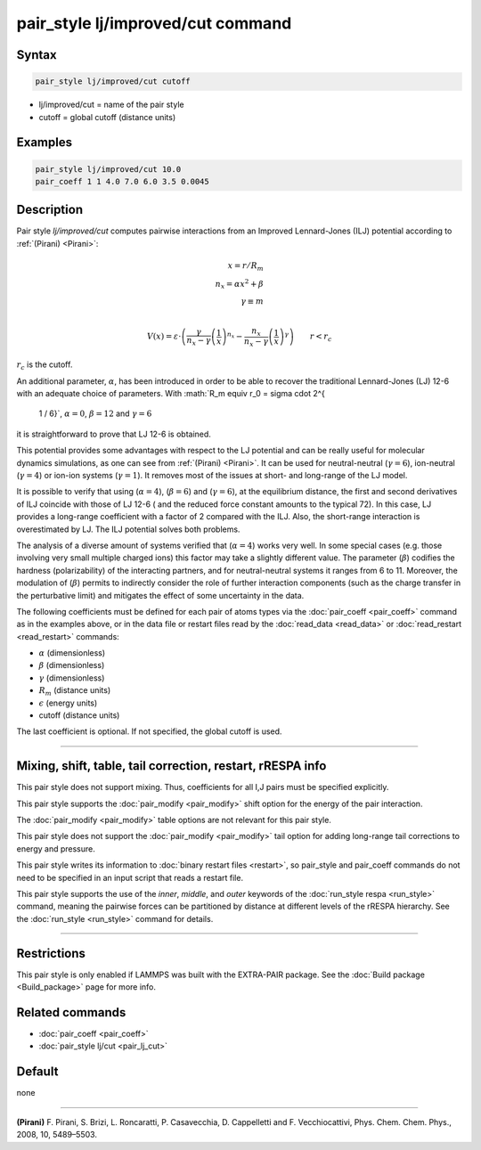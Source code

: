 .. index:: pair_style lj/improved/cut

pair_style lj/improved/cut command
=============================

Syntax
""""""

.. code-block:: LAMMPS

   pair_style lj/improved/cut cutoff

* lj/improved/cut = name of the pair style
* cutoff = global cutoff (distance units)

Examples
""""""""

.. code-block:: LAMMPS

   pair_style lj/improved/cut 10.0
   pair_coeff 1 1 4.0 7.0 6.0 3.5 0.0045

Description
"""""""""""

.. versionadded:: TBD

Pair style *lj/improved/cut* computes pairwise interactions from an Improved
Lennard-Jones (ILJ) potential according to :ref:`(Pirani) <Pirani>`:


.. math::

   x = r/R_m   \\
   n_x = \alpha*x^2 + \beta   \\
   \gamma \equiv m  \\

  V(x) = \varepsilon \cdot \left( \frac{\gamma}{
  n_x - \gamma}  \left(\frac{1}{
  x} \right)^{n_x}  -  \frac{n_x}{
  n_x - \gamma}  \left(\frac{1}{
  x} \right)^{
  \gamma} \right)
      \qquad r < r_c
:math:`r_c` is the cutoff.


An additional parameter, :math:`\alpha`, has been introduced in order
to be able to recover the traditional Lennard-Jones (LJ) 12-6 with an adequate
choice of parameters. With
:math:`R_m \equiv r_0 = \sigma \cdot 2^{
  1 / 6}`, :math:`\alpha = 0`, :math:`\beta = 12` and :math:`\gamma = 6`
it is straightforward to prove that LJ 12-6 is obtained.


This potential provides some advantages with respect to the LJ
potential and can be really useful for molecular dynamics simulations,
as one can see from :ref:`(Pirani) <Pirani>`.
It can be used for neutral-neutral (:math:`\gamma = 6`),
ion-neutral (:math:`\gamma = 4`) or ion-ion systems (:math:`\gamma = 1`).
It removes most of the issues at short- and long-range of the LJ model.


It is possible to verify that using (:math:`\alpha= 4`), (:math:`\beta= 6`)
and (:math:`\gamma = 6`), at the equilibrium distance,
the first and second derivatives of ILJ coincide with those of LJ 12-6
( and the reduced force constant amounts to the typical 72).
In this case, LJ provides a long-range coefficient with a factor of 2 compared
with the ILJ. Also, the short-range interaction is overestimated by LJ.
The ILJ potential solves both problems.


The analysis of a diverse amount of systems verified that (:math:`\alpha= 4`)
works very well. In some special cases (e.g. those involving very small
multiple charged ions) this factor may take a slightly different value.
The parameter (:math:`\beta`) codifies the hardness (polarizability) of the
interacting partners, and for neutral-neutral systems it ranges from 6 to 11.
Moreover, the modulation of (:math:`\beta`) permits to indirectly consider the
role of further interaction components (such as the charge transfer in the
perturbative limit) and mitigates the effect of some uncertainty in the data.


The following coefficients must be defined for each pair of atoms
types via the :doc:`pair_coeff <pair_coeff>` command as in the examples
above, or in the data file or restart files read by the
:doc:`read_data <read_data>` or :doc:`read_restart <read_restart>`
commands:

* :math:`\alpha` (dimensionless)
* :math:`\beta` (dimensionless)
* :math:`\gamma` (dimensionless)
* :math:`R_m` (distance units)
* :math:`\epsilon` (energy units)
* cutoff (distance units)

The last coefficient is optional. If not specified, the global cutoff is used.

----------

Mixing, shift, table, tail correction, restart, rRESPA info
"""""""""""""""""""""""""""""""""""""""""""""""""""""""""""

This pair style does not support mixing.  Thus, coefficients for all I,J
pairs must be specified explicitly.

This pair style supports the :doc:`pair_modify <pair_modify>` shift
option for the energy of the pair interaction.

The :doc:`pair_modify <pair_modify>` table options are not relevant for
this pair style.

This pair style does not support the :doc:`pair_modify <pair_modify>`
tail option for adding long-range tail corrections to energy and
pressure.

This pair style writes its information to :doc:`binary restart files
<restart>`, so pair_style and pair_coeff commands do not need to be
specified in an input script that reads a restart file.

This pair style supports the use of the *inner*, *middle*, and
*outer* keywords of the :doc:`run_style respa <run_style>` command,
meaning the pairwise forces can be partitioned by distance at different
levels of the rRESPA hierarchy. See the :doc:`run_style <run_style>`
command for details.


----------

Restrictions
""""""""""""

This pair style is only enabled if LAMMPS was built with the EXTRA-PAIR
package.  See the :doc:`Build package <Build_package>` page for more
info.

Related commands
""""""""""""""""

* :doc:`pair_coeff <pair_coeff>`
* :doc:`pair_style lj/cut <pair_lj_cut>`

Default
"""""""

none

--------------

.. _Pirani:

**(Pirani)** F. Pirani, S. Brizi, L. Roncaratti, P. Casavecchia,
D. Cappelletti and F. Vecchiocattivi,
Phys. Chem. Chem. Phys., 2008, 10, 5489–5503.
